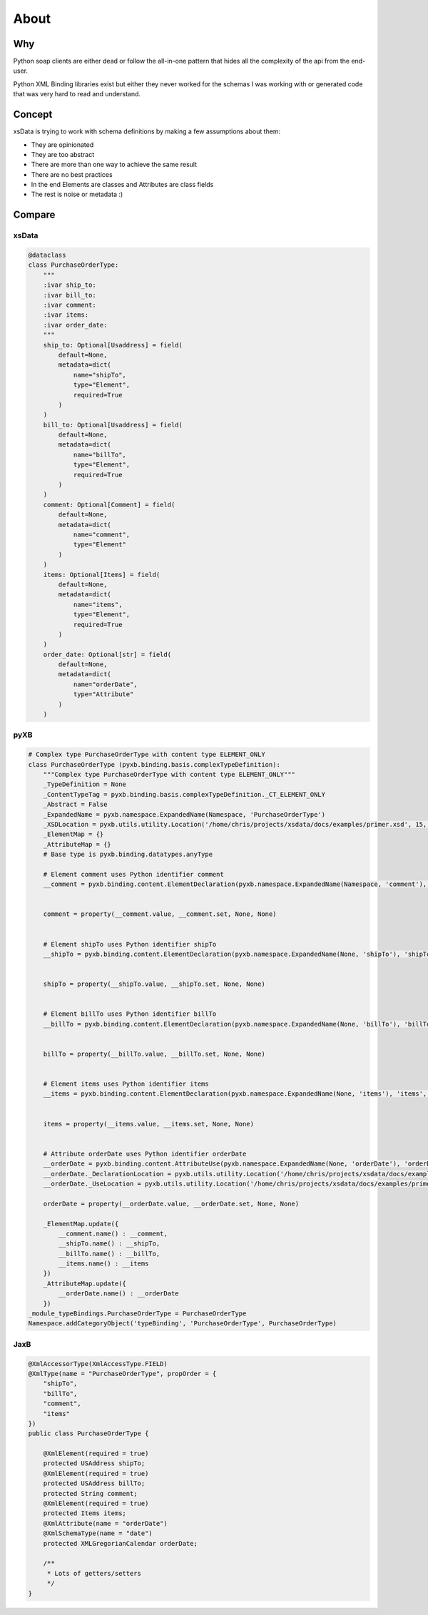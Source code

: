 About
=====

Why
---

Python soap clients are either dead or follow the all-in-one pattern that
hides all the complexity of the api from the end-user.

Python XML Binding libraries exist but either they never worked for the schemas I was
working with or generated code that was very hard to read and understand.


Concept
-------

xsData is trying to work with schema definitions by making a few assumptions about them:

* They are opinionated
* They are too abstract
* There are more than one way to achieve the same result
* There are no best practices
* In the end Elements are classes and Attributes are class fields
* The rest is noise or metadata :)


Compare
-------

xsData
^^^^^^

.. code-block:: python

    @dataclass
    class PurchaseOrderType:
        """
        :ivar ship_to:
        :ivar bill_to:
        :ivar comment:
        :ivar items:
        :ivar order_date:
        """
        ship_to: Optional[Usaddress] = field(
            default=None,
            metadata=dict(
                name="shipTo",
                type="Element",
                required=True
            )
        )
        bill_to: Optional[Usaddress] = field(
            default=None,
            metadata=dict(
                name="billTo",
                type="Element",
                required=True
            )
        )
        comment: Optional[Comment] = field(
            default=None,
            metadata=dict(
                name="comment",
                type="Element"
            )
        )
        items: Optional[Items] = field(
            default=None,
            metadata=dict(
                name="items",
                type="Element",
                required=True
            )
        )
        order_date: Optional[str] = field(
            default=None,
            metadata=dict(
                name="orderDate",
                type="Attribute"
            )
        )


pyXB
^^^^

.. code-block:: python

    # Complex type PurchaseOrderType with content type ELEMENT_ONLY
    class PurchaseOrderType (pyxb.binding.basis.complexTypeDefinition):
        """Complex type PurchaseOrderType with content type ELEMENT_ONLY"""
        _TypeDefinition = None
        _ContentTypeTag = pyxb.binding.basis.complexTypeDefinition._CT_ELEMENT_ONLY
        _Abstract = False
        _ExpandedName = pyxb.namespace.ExpandedName(Namespace, 'PurchaseOrderType')
        _XSDLocation = pyxb.utils.utility.Location('/home/chris/projects/xsdata/docs/examples/primer.xsd', 15, 2)
        _ElementMap = {}
        _AttributeMap = {}
        # Base type is pyxb.binding.datatypes.anyType

        # Element comment uses Python identifier comment
        __comment = pyxb.binding.content.ElementDeclaration(pyxb.namespace.ExpandedName(Namespace, 'comment'), 'comment', '__AbsentNamespace0_PurchaseOrderType_comment', False, pyxb.utils.utility.Location('/home/chris/projects/xsdata/docs/examples/primer.xsd', 13, 2), )


        comment = property(__comment.value, __comment.set, None, None)


        # Element shipTo uses Python identifier shipTo
        __shipTo = pyxb.binding.content.ElementDeclaration(pyxb.namespace.ExpandedName(None, 'shipTo'), 'shipTo', '__AbsentNamespace0_PurchaseOrderType_shipTo', False, pyxb.utils.utility.Location('/home/chris/projects/xsdata/docs/examples/primer.xsd', 17, 6), )


        shipTo = property(__shipTo.value, __shipTo.set, None, None)


        # Element billTo uses Python identifier billTo
        __billTo = pyxb.binding.content.ElementDeclaration(pyxb.namespace.ExpandedName(None, 'billTo'), 'billTo', '__AbsentNamespace0_PurchaseOrderType_billTo', False, pyxb.utils.utility.Location('/home/chris/projects/xsdata/docs/examples/primer.xsd', 18, 6), )


        billTo = property(__billTo.value, __billTo.set, None, None)


        # Element items uses Python identifier items
        __items = pyxb.binding.content.ElementDeclaration(pyxb.namespace.ExpandedName(None, 'items'), 'items', '__AbsentNamespace0_PurchaseOrderType_items', False, pyxb.utils.utility.Location('/home/chris/projects/xsdata/docs/examples/primer.xsd', 20, 6), )


        items = property(__items.value, __items.set, None, None)


        # Attribute orderDate uses Python identifier orderDate
        __orderDate = pyxb.binding.content.AttributeUse(pyxb.namespace.ExpandedName(None, 'orderDate'), 'orderDate', '__AbsentNamespace0_PurchaseOrderType_orderDate', pyxb.binding.datatypes.date)
        __orderDate._DeclarationLocation = pyxb.utils.utility.Location('/home/chris/projects/xsdata/docs/examples/primer.xsd', 22, 4)
        __orderDate._UseLocation = pyxb.utils.utility.Location('/home/chris/projects/xsdata/docs/examples/primer.xsd', 22, 4)

        orderDate = property(__orderDate.value, __orderDate.set, None, None)

        _ElementMap.update({
            __comment.name() : __comment,
            __shipTo.name() : __shipTo,
            __billTo.name() : __billTo,
            __items.name() : __items
        })
        _AttributeMap.update({
            __orderDate.name() : __orderDate
        })
    _module_typeBindings.PurchaseOrderType = PurchaseOrderType
    Namespace.addCategoryObject('typeBinding', 'PurchaseOrderType', PurchaseOrderType)


JaxB
^^^^

.. code-block:: java

    @XmlAccessorType(XmlAccessType.FIELD)
    @XmlType(name = "PurchaseOrderType", propOrder = {
        "shipTo",
        "billTo",
        "comment",
        "items"
    })
    public class PurchaseOrderType {

        @XmlElement(required = true)
        protected USAddress shipTo;
        @XmlElement(required = true)
        protected USAddress billTo;
        protected String comment;
        @XmlElement(required = true)
        protected Items items;
        @XmlAttribute(name = "orderDate")
        @XmlSchemaType(name = "date")
        protected XMLGregorianCalendar orderDate;

        /**
         * Lots of getters/setters
         */
    }
